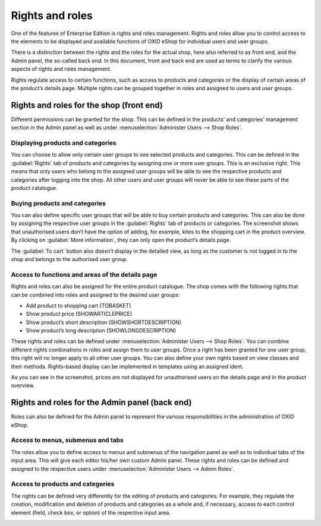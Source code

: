 ﻿Rights and roles
=================

One of the features of Enterprise Edition is rights and roles management. Rights and roles allow you to control access to the elements to be displayed and available functions of OXID eShop for individual users and user groups.

There is a distinction between the rights and the roles for the actual shop, here also referred to as front end, and the Admin panel, the so-called back end. In this document, front and back end are used as terms to clarify the various aspects of rights and roles management.

Rights regulate access to certain functions, such as access to products and categories or the display of certain areas of the product’s details page. Multiple rights can be grouped together in roles and assigned to users and user groups.

Rights and roles for the shop (front end)
-----------------------------------------
Different permissions can be granted for the shop. This can be defined in the products’ and categories’ management section in the Admin panel as well as under :menuselection:`Administer Users --> Shop Roles`.

Displaying products and categories
^^^^^^^^^^^^^^^^^^^^^^^^^^^^^^^^^^^^
You can choose to allow only certain user groups to see selected products and categories. This can be defined in the :guilabel:`Rights` tab of products and categories by assigning one or more user groups. This is an exclusive right. This means that only users who belong to the assigned user groups will be able to see the respective products and categories after logging into the shop. All other users and user groups will never be able to see these parts of the product catalogue.

Buying products and categories
^^^^^^^^^^^^^^^^^^^^^^^^^^^^^^^^^^
You can also define specific user groups that will be able to buy certain products and categories. This can also be done by assigning the respective user groups in the :guilabel:`Rights` tab of products or categories. The screenshot shows that unauthorised users don’t have the option of adding, for example, kites to the shopping cart in the product overview. By clicking on :guilabel:`More information`, they can only open the product’s details page.

.. image:: ../media/screenshots/oxbaev01.png
   :alt: Product overview (rights and roles)
   :class: with-shadow
   :height: 360
   :width: 650

The :guilabel:`To cart` button also doesn’t display in the detailed view, as long as the customer is not logged in to the shop and belongs to the authorised user group.

.. image:: ../media/screenshots/oxbaev02.png
   :alt: Product detailed view (rights and roles)
   :class: with-shadow
   :height: 307
   :width: 609

Access to functions and areas of the details page
^^^^^^^^^^^^^^^^^^^^^^^^^^^^^^^^^^^^^^^^^^^^^^^^^^^
Rights and roles can also be assigned for the entire product catalogue. The shop comes with the following rights that can be combined into roles and assigned to the desired user groups:

* Add product to shopping cart (TOBASKET)
* Show product price (SHOWARTICLEPRICE)
* Show product’s short description (SHOWSHORTDESCRIPTION)
* Show product’s long description (SHOWLONGDESCRIPTION)

These rights and roles can be defined under :menuselection:`Administer Users --> Shop Roles`. You can combine different rights combinations in roles and assign them to user groups. Once a right has been granted for one user group, this right will no longer apply to all other user groups. You can also define your own rights based on view classes and their methods. Rights-based display can be implemented in templates using an assigned ident.

.. image:: ../media/screenshots/oxbaev03.png
   :alt: Rights for detailed view (rights and roles)
   :class: with-shadow
   :height: 158
   :width: 319

As you can see in the screenshot, prices are not displayed for unauthorised users on the details page and in the product overview.

.. image:: ../media/screenshots/oxbaev04.png
   :alt: Product detailed view (rights and roles)
   :class: with-shadow
   :height: 310
   :width: 612

Rights and roles for the Admin panel (back end)
----------------------------------------------------------
Roles can also be defined for the Admin panel to represent the various responsibilities in the administration of OXID eShop.

Access to menus, submenus and tabs
^^^^^^^^^^^^^^^^^^^^^^^^^^^^^^^^^^^^^^^^^^^^^
The roles allow you to define access to menus and submenus of the navigation panel as well as to individual tabs of the input area. This will give each editor his/her own custom Admin panel. These rights and roles can be defined and assigned to the respective users under :menuselection:`Administer Users --> Admin Roles`.

.. image:: ../media/screenshots/oxbaev05.png
   :alt: Access in the Admin panel
   :class: with-shadow
   :height: 335
   :width: 650

Access to products and categories
^^^^^^^^^^^^^^^^^^^^^^^^^^^^^^^^^^
The rights can be defined very differently for the editing of products and categories. For example, they regulate the creation, modification and deletion of products and categories as a whole and, if necessary, access to each control element (field, check box, or option) of the respective input area.

.. image:: ../media/screenshots/oxbaev06.png
   :alt: Access in the Admin panel
   :class: with-shadow
   :height: 335
   :width: 650

.. Intern: oxbaev, Status: